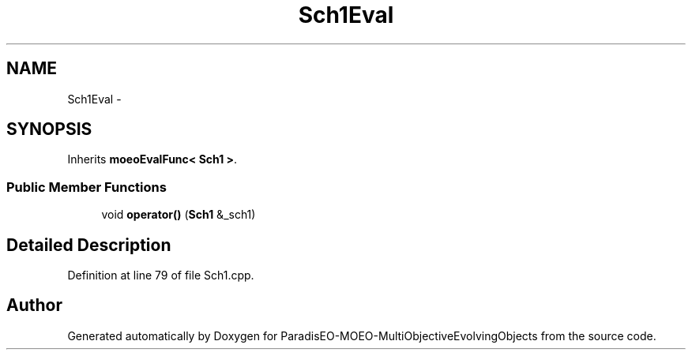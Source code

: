 .TH "Sch1Eval" 3 "13 Mar 2008" "Version 1.1" "ParadisEO-MOEO-MultiObjectiveEvolvingObjects" \" -*- nroff -*-
.ad l
.nh
.SH NAME
Sch1Eval \- 
.SH SYNOPSIS
.br
.PP
Inherits \fBmoeoEvalFunc< Sch1 >\fP.
.PP
.SS "Public Member Functions"

.in +1c
.ti -1c
.RI "void \fBoperator()\fP (\fBSch1\fP &_sch1)"
.br
.in -1c
.SH "Detailed Description"
.PP 
Definition at line 79 of file Sch1.cpp.

.SH "Author"
.PP 
Generated automatically by Doxygen for ParadisEO-MOEO-MultiObjectiveEvolvingObjects from the source code.
